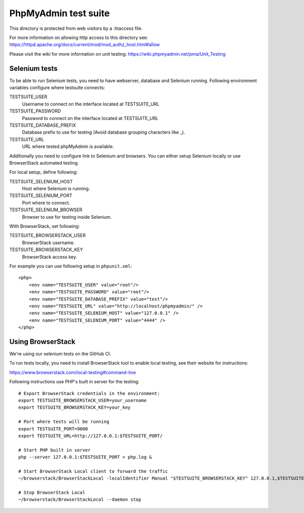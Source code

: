 PhpMyAdmin test suite
=====================

This directory is protected from web visitors by a .htaccess file.

For more information on allowing http access to this directory see:
https://httpd.apache.org/docs/current/mod/mod_authz_host.html#allow

Please visit the wiki for more information on unit testing:
https://wiki.phpmyadmin.net/pma/Unit_Testing

Selenium tests
--------------

To be able to run Selenium tests, you need to have webserver, database
and Selenium running. Following environment variables configure where
testsuite connects:

TESTSUITE_USER
    Username to connect on the interface located at TESTSUITE_URL
TESTSUITE_PASSWORD
    Password to connect on the interface located at TESTSUITE_URL
TESTSUITE_DATABASE_PREFIX
    Database prefix to use for testing (Avoid database grouping characters like _).
TESTSUITE_URL
    URL where tested phpMyAdmin is available.

Additionally you need to configure link to Selenium and browsers. You
can either setup Selenium locally or use BrowserStack automated testing.

For local setup, define following:

TESTSUITE_SELENIUM_HOST
    Host where Selenium is running.
TESTSUITE_SELENIUM_PORT
    Port where to connect.
TESTSUITE_SELENIUM_BROWSER
    Browser to use for testing inside Selenium.

With BrowserStack, set following:

TESTSUITE_BROWSERSTACK_USER
    BrowserStack username.
TESTSUITE_BROWSERSTACK_KEY
    BrowserStack access key.

For example you can use following setup in ``phpunit.xml``::

    <php>
        <env name="TESTSUITE_USER" value="root"/>
        <env name="TESTSUITE_PASSWORD" value="root"/>
        <env name="TESTSUITE_DATABASE_PREFIX" value="test"/>
        <env name="TESTSUITE_URL" value="http://localhost/phpmyadmin/" />
        <env name="TESTSUITE_SELENIUM_HOST" value="127.0.0.1" />
        <env name="TESTSUITE_SELENIUM_PORT" value="4444" />
    </php>

Using BrowserStack
------------------

We're using our selenium tests on the GitHub CI.

To run tests locally, you need to install BrowserStack tool to enable local
testing, see their website for instructions:

https://www.browserstack.com/local-testing#command-line

Following instructions use PHP's built in server for the testing::

    # Export BrowserStack credentials in the environment:
    export TESTSUITE_BROWSERSTACK_USER=your_username
    export TESTSUITE_BROWSERSTACK_KEY=your_key

    # Port where tests will be running
    export TESTSUITE_PORT=9000
    export TESTSUITE_URL=http://127.0.0.1:$TESTSUITE_PORT/

    # Start PHP built in server
    php --server 127.0.0.1:$TESTSUITE_PORT > php.log &

    # Start BrowserStack Local client to forward the traffic
    ~/browserstack/BrowserStackLocal -localIdentifier Manual "$TESTSUITE_BROWSERSTACK_KEY" 127.0.0.1,$TESTSUITE_PORT,0 &

    # Stop BrowserStack Local
    ~/browserstack/BrowserStackLocal --daemon stop
